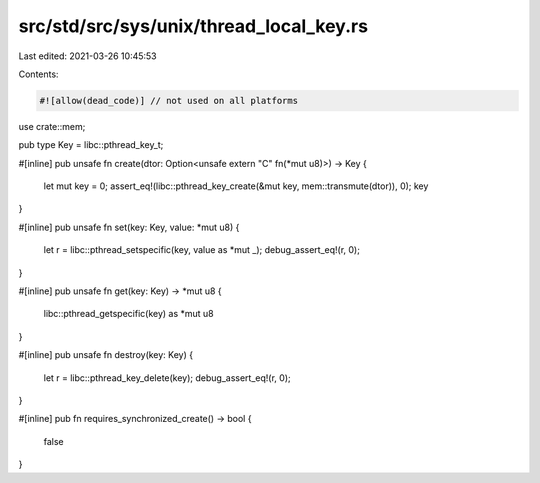 src/std/src/sys/unix/thread_local_key.rs
========================================

Last edited: 2021-03-26 10:45:53

Contents:

.. code-block:: rs

    #![allow(dead_code)] // not used on all platforms

use crate::mem;

pub type Key = libc::pthread_key_t;

#[inline]
pub unsafe fn create(dtor: Option<unsafe extern "C" fn(*mut u8)>) -> Key {
    let mut key = 0;
    assert_eq!(libc::pthread_key_create(&mut key, mem::transmute(dtor)), 0);
    key
}

#[inline]
pub unsafe fn set(key: Key, value: *mut u8) {
    let r = libc::pthread_setspecific(key, value as *mut _);
    debug_assert_eq!(r, 0);
}

#[inline]
pub unsafe fn get(key: Key) -> *mut u8 {
    libc::pthread_getspecific(key) as *mut u8
}

#[inline]
pub unsafe fn destroy(key: Key) {
    let r = libc::pthread_key_delete(key);
    debug_assert_eq!(r, 0);
}

#[inline]
pub fn requires_synchronized_create() -> bool {
    false
}


